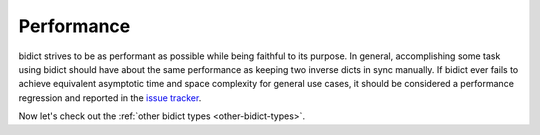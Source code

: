 .. _performance:

Performance
===========

bidict strives to be as performant as possible
while being faithful to its purpose.
In general,
accomplishing some task using bidict
should have about the same performance
as keeping two inverse dicts in sync manually.
If bidict ever fails to achieve
equivalent asymptotic time and space complexity
for general use cases,
it should be considered a performance regression
and reported in the `issue tracker <https://github.com/jab/bidict/issues>`_.

Now let's check out the :ref:`other bidict types <other-bidict-types>`.
